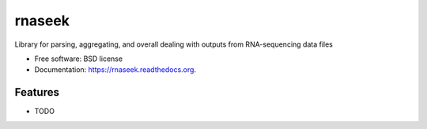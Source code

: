 ===============================
rnaseek
===============================

.. image:: https://badge.fury.io/py/rnaseek.png
    :target: http://badge.fury.io/py/rnaseek

.. image:: https://travis-ci.org/olgabot/rnaseek.png?branch=master
        :target: https://travis-ci.org/olgabot/rnaseek

.. image:: https://pypip.in/d/rnaseek/badge.png
        :target: https://pypi.python.org/pypi/rnaseek


Library for parsing, aggregating, and overall dealing with outputs from RNA-sequencing data files

* Free software: BSD license
* Documentation: https://rnaseek.readthedocs.org.

Features
--------

* TODO

